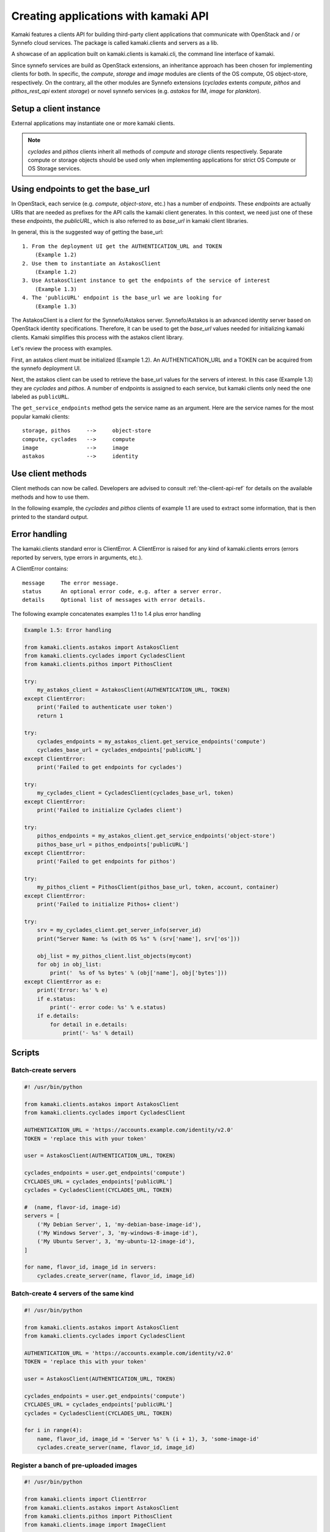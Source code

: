 Creating applications with kamaki API
=====================================

Kamaki features a clients API for building third-party client applications that
communicate with OpenStack and / or Synnefo cloud services. The package is
called kamaki.clients and servers as a lib.

A showcase of an application built on kamaki.clients is kamaki.cli, the command
line interface of kamaki.

Since synnefo services are build as OpenStack extensions, an inheritance
approach has been chosen for implementing clients for both. In specific,
the *compute*, *storage* and *image* modules are clients of the OS compute, OS
object-store, respectively. On the contrary, all the other modules are Synnefo
extensions (*cyclades* extents *compute*, *pithos* and *pithos_rest_api*
extent *storage*) or novel synnefo services (e.g. *astakos* for IM, *image*
for *plankton*).

Setup a client instance
-----------------------

External applications may instantiate one or more kamaki clients.

.. code-block:: python
    :emphasize-lines: 1

    Example 1.1: Instantiate Cyclades and Pithos client


    from kamaki.clients.cyclades import CycladesClient
    from kamaki.clients.pithos import PithosClient

    my_cyclades_client = CycladesClient(base_url, token)
    my_pithos_client = PithosClient(base_url, token, account, container)

.. note:: *cyclades* and *pithos* clients inherit all methods of *compute*
    and *storage* clients respectively. Separate compute or storage objects
    should be used only when implementing applications for strict OS Compute or
    OS Storage services.

Using endpoints to get the base_url
-----------------------------------

In OpenStack, each service (e.g. `compute`, `object-store`, etc.) has a number
of `endpoints`. These `endpoints` are actually URIs that are needed as prefixes
for the API calls the kamaki client generates. In this context, we need just
one of these these `endpoints`, the `publicURL`, which is also referred to as
`base_url` in kamaki client libraries.

In general, this is the suggested way of getting the base_url::

    1. From the deployment UI get the AUTHENTICATION_URL and TOKEN
        (Example 1.2)
    2. Use them to instantiate an AstakosClient
        (Example 1.2)
    3. Use AstakosClient instance to get the endpoints of the service of interest
        (Example 1.3)
    4. The 'publicURL' endpoint is the base_url we are looking for
        (Example 1.3)

The AstakosClient is a client for the Synnefo/Astakos server. Synnefo/Astakos
is an advanced identity server based on OpenStack identity specifications.
Therefore, it can be used to get the `base_url` values needed for initializing
kamaki clients. Kamaki simplifies this process with the astakos client library.

Let's review the process with examples.

First, an astakos client must be initialized (Example 1.2). An
AUTHENTICATION_URL and a TOKEN can be acquired from the synnefo deployment UI.

.. code-block:: python
    :emphasize-lines: 1

    Example 1.2: Initialize an astakos client

    from kamaki.clients.astakos import AstakosClient
    my_astakos_client = AstakosClient(AUTHENTICATION_URL, TOKEN)
        

Next, the astakos client can be used to retrieve the base_url values for the
servers of interest. In this case (Example 1.3) they are *cyclades*
and *pithos*. A number of endpoints is assigned to each service, but kamaki
clients only need the one labeled as ``publicURL``.

.. code-block:: python
    :emphasize-lines: 1

    Example 1.3: Retrieve cyclades and pithos base_url values

    cyclades_endpoints = my_astakos_client.get_service_endpoints('compute')
    cyclades_base_url = cyclades_endpoints['publicURL']

    pithos_endpoints = my_astakos_client.get_service_endpoints('object-store')
    pithos_base_url = pithos_endpoints['publicURL']

The ``get_service_endpoints`` method gets the service name as an argument. Here
are the service names for the most popular kamaki clients::

    storage, pithos     -->     object-store
    compute, cyclades   -->     compute
    image               -->     image
    astakos             -->     identity

Use client methods
------------------

Client methods can now be called. Developers are advised to
consult :ref:`the-client-api-ref` for details on the available methods and how
to use them.

In the following example, the *cyclades* and *pithos* clients of example 1.1
are used to extract some information, that is then printed to the standard
output.


.. code-block:: python
    :emphasize-lines: 1,2

    Example 1.4: Print server name and OS for server with server_id
                Print objects in container mycont


    srv = my_cyclades_client.get_server_info(server_id)
    print("Server Name: %s (with OS %s" % (srv['name'], srv['os']))

    obj_list = my_pithos_client.list_objects(mycont)
    for obj in obj_list:
        print('  %s of %s bytes' % (obj['name'], obj['bytes']))

.. code-block:: console
    :emphasize-lines: 1

    Run of examples 1.1 + 1.4


    $ python test_script.py
    Server Name: A Debian Server (with OS Debian Base)
      lala.txt of 34 bytes
      test.txt of 1232 bytes
      testDir/ of 0 bytes
    $ 

Error handling
--------------

The kamaki.clients standard error is ClientError. A ClientError is raised for
any kind of kamaki.clients errors (errors reported by servers, type errors in
arguments, etc.).

A ClientError contains::

    message     The error message.
    status      An optional error code, e.g. after a server error.
    details     Optional list of messages with error details.

The following example concatenates examples 1.1 to 1.4 plus error handling

.. code-block:: python

    Example 1.5: Error handling

    from kamaki.clients.astakos import AstakosClient
    from kamaki.clients.cyclades import CycladesClient
    from kamaki.clients.pithos import PithosClient

    try:
        my_astakos_client = AstakosClient(AUTHENTICATION_URL, TOKEN)
    except ClientError:
        print('Failed to authenticate user token')
        return 1

    try:
        cyclades_endpoints = my_astakos_client.get_service_endpoints('compute')
        cyclades_base_url = cyclades_endpoints['publicURL']
    except ClientError:
        print('Failed to get endpoints for cyclades')

    try:
        my_cyclades_client = CycladesClient(cyclades_base_url, token)
    except ClientError:
        print('Failed to initialize Cyclades client')

    try:
        pithos_endpoints = my_astakos_client.get_service_endpoints('object-store')
        pithos_base_url = pithos_endpoints['publicURL']
    except ClientError:
        print('Failed to get endpoints for pithos')

    try:
        my_pithos_client = PithosClient(pithos_base_url, token, account, container)
    except ClientError:
        print('Failed to initialize Pithos+ client')

    try:
        srv = my_cyclades_client.get_server_info(server_id)
        print("Server Name: %s (with OS %s" % (srv['name'], srv['os']))

        obj_list = my_pithos_client.list_objects(mycont)
        for obj in obj_list:
            print('  %s of %s bytes' % (obj['name'], obj['bytes']))
    except ClientError as e:
        print('Error: %s' % e)
        if e.status:
            print('- error code: %s' % e.status)
        if e.details:
            for detail in e.details:
                print('- %s' % detail)


Scripts
-------

Batch-create servers
''''''''''''''''''''

.. code-block:: python

    #! /usr/bin/python

    from kamaki.clients.astakos import AstakosClient
    from kamaki.clients.cyclades import CycladesClient

    AUTHENTICATION_URL = 'https://accounts.example.com/identity/v2.0'
    TOKEN = 'replace this with your token'

    user = AstakosClient(AUTHENTICATION_URL, TOKEN)

    cyclades_endpoints = user.get_endpoints('compute')
    CYCLADES_URL = cyclades_endpoints['publicURL']
    cyclades = CycladesClient(CYCLADES_URL, TOKEN)

    #  (name, flavor-id, image-id)
    servers = [
        ('My Debian Server', 1, 'my-debian-base-image-id'),
        ('My Windows Server', 3, 'my-windows-8-image-id'),
        ('My Ubuntu Server', 3, 'my-ubuntu-12-image-id'),
    ]

    for name, flavor_id, image_id in servers:
        cyclades.create_server(name, flavor_id, image_id)


Batch-create 4 servers of the same kind
'''''''''''''''''''''''''''''''''''''''

.. code-block:: python

    #! /usr/bin/python

    from kamaki.clients.astakos import AstakosClient
    from kamaki.clients.cyclades import CycladesClient

    AUTHENTICATION_URL = 'https://accounts.example.com/identity/v2.0'
    TOKEN = 'replace this with your token'

    user = AstakosClient(AUTHENTICATION_URL, TOKEN)

    cyclades_endpoints = user.get_endpoints('compute')
    CYCLADES_URL = cyclades_endpoints['publicURL']
    cyclades = CycladesClient(CYCLADES_URL, TOKEN)

    for i in range(4):
        name, flavor_id, image_id = 'Server %s' % (i + 1), 3, 'some-image-id'
        cyclades.create_server(name, flavor_id, image_id)

Register a banch of pre-uploaded images
'''''''''''''''''''''''''''''''''''''''

.. code-block:: python

    #! /usr/bin/python

    from kamaki.clients import ClientError
    from kamaki.clients.astakos import AstakosClient
    from kamaki.clients.pithos import PithosClient
    from kamaki.clients.image import ImageClient

    AUTHENTICATION_URL = 'https://accounts.example.com/identity/v2.0'
    TOKEN = 'replace this with your token'
    IMAGE_CONTAINER = 'images'

    astakos = AstakosClient(AUTHENTICATION_URL, TOKEN)
    USER_UUID = astakos.user_term('uuid')

    PITHOS_URL = astakos.get_endpoints('object-store')['publicURL']
    pithos = PithosClient(PITHOS_URL, TOKEN, USER_UUID, IMAGE_CONTAINER)

    IMAGE_URL = astakos.get_endpoints('image')['publicURL']
    plankton = ImageClient(IMAGE_URL, TOKEN)

    for img in pithos.list_objects():
        IMAGE_PATH = img['name']
        try:
            r = plankton.register(
                name='Image %s' % img,
                location=(USER_UUID, IMAGE_CONTAINER, IMAGE_PATH))
            print 'Image %s registered with id %s' % (r['name'], r['id'])
        except ClientError:
            print 'Failed to register image %s' % IMAGE_PATH
